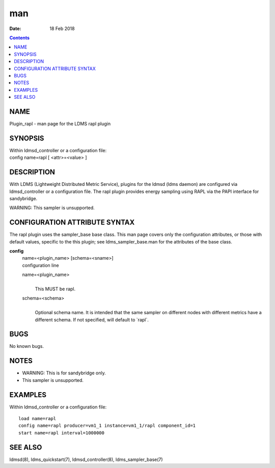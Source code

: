 ===
man
===

:Date: 18 Feb 2018

.. contents::
   :depth: 3
..

NAME
====

Plugin_rapl - man page for the LDMS rapl plugin

SYNOPSIS
========

| Within ldmsd_controller or a configuration file:
| config name=rapl [ <attr>=<value> ]

DESCRIPTION
===========

With LDMS (Lightweight Distributed Metric Service), plugins for the
ldmsd (ldms daemon) are configured via ldmsd_controller or a
configuration file. The rapl plugin provides energy sampling using RAPL
via the PAPI interface for sandybridge.

WARNING: This sampler is unsupported.

CONFIGURATION ATTRIBUTE SYNTAX
==============================

The rapl plugin uses the sampler_base base class. This man page covers
only the configuration attributes, or those with default values,
specific to the this plugin; see ldms_sampler_base.man for the
attributes of the base class.

**config**
   | name=<plugin_name> [schema=<sname>]
   | configuration line

   name=<plugin_name>
      | 
      | This MUST be rapl.

   schema=<schema>
      | 
      | Optional schema name. It is intended that the same sampler on
        different nodes with different metrics have a different schema.
        If not specified, will default to \`rapl\`.

BUGS
====

No known bugs.

NOTES
=====

-  WARNING: This is for sandybridge only.

-  This sampler is unsupported.

EXAMPLES
========

Within ldmsd_controller or a configuration file:

::

   load name=rapl
   config name=rapl producer=vm1_1 instance=vm1_1/rapl component_id=1
   start name=rapl interval=1000000

SEE ALSO
========

ldmsd(8), ldms_quickstart(7), ldmsd_controller(8), ldms_sampler_base(7)
